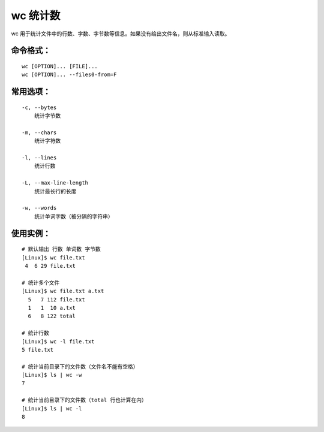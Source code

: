 .. _cmd_wc:

wc 统计数
####################################

wc 用于统计文件中的行数、字数、字节数等信息。如果没有给出文件名，则从标准输入读取。


命令格式：
************************************

.. highlight:: none

::

    wc [OPTION]... [FILE]...
    wc [OPTION]... --files0-from=F


常用选项：
************************************

::

    -c, --bytes
        统计字节数

    -m, --chars
        统计字符数

    -l, --lines
        统计行数

    -L, --max-line-length
        统计最长行的长度

    -w, --words
        统计单词字数（被分隔的字符串）


使用实例：
************************************

::

    # 默认输出 行数 单词数 字节数
    [Linux]$ wc file.txt 
     4  6 29 file.txt

    # 统计多个文件
    [Linux]$ wc file.txt a.txt 
      5   7 112 file.txt
      1   1  10 a.txt
      6   8 122 total

    # 统计行数
    [Linux]$ wc -l file.txt 
    5 file.txt

    # 统计当前目录下的文件数（文件名不能有空格）
    [Linux]$ ls | wc -w
    7

    # 统计当前目录下的文件数（total 行也计算在内）
    [Linux]$ ls | wc -l
    8
